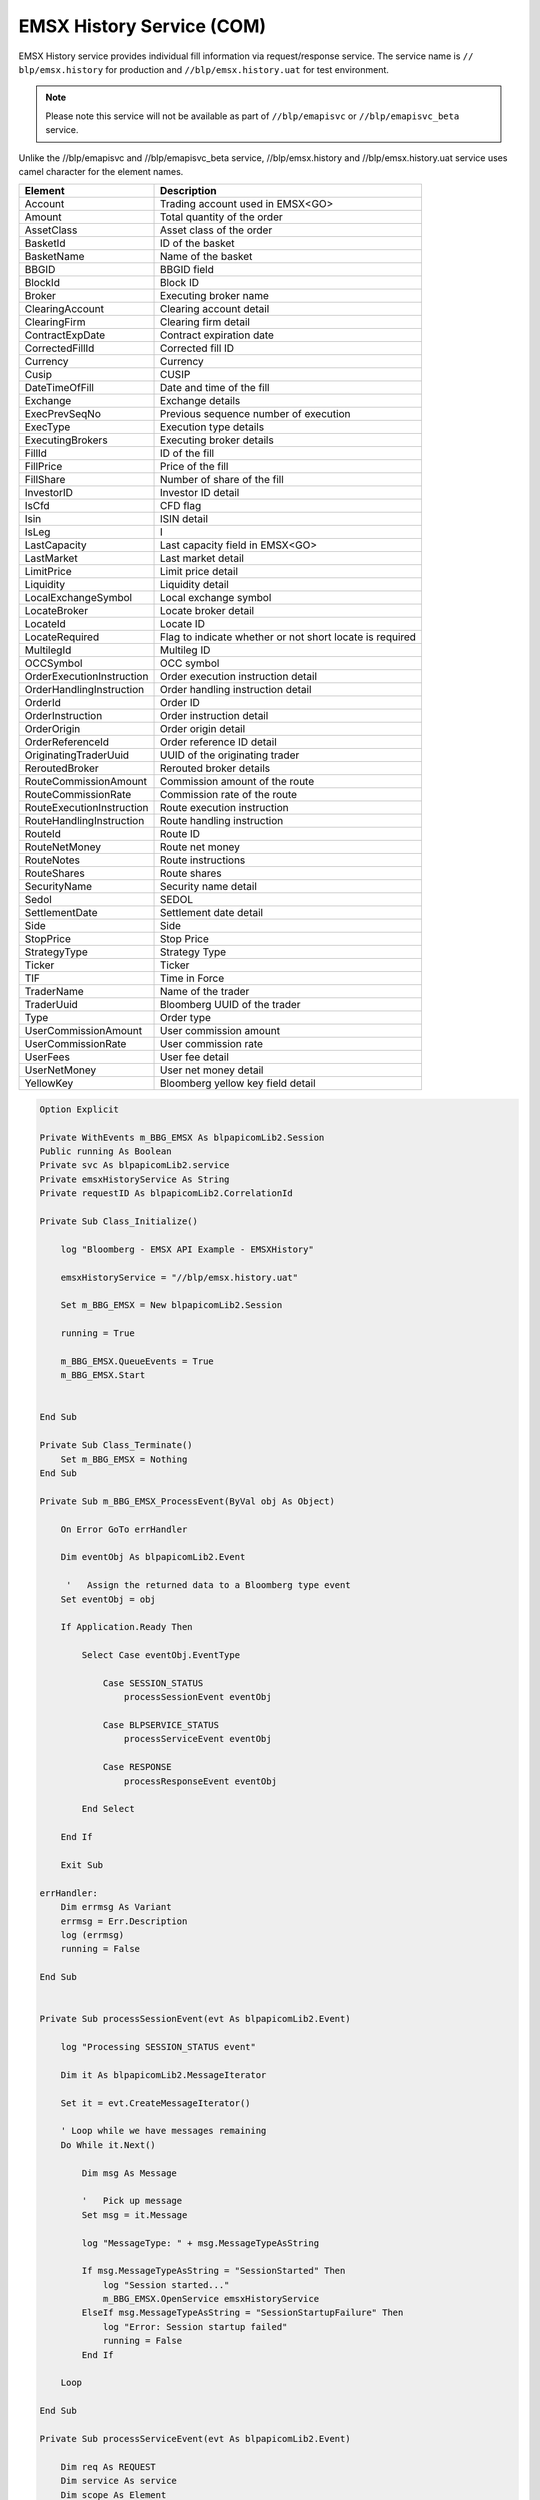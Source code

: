 
EMSX History Service (COM)
==========================


EMSX History service provides individual fill information via request/response service. The service name is ``//
blp/emsx.history`` for production and ``//blp/emsx.history.uat`` for test environment. 


.. note::

	Please note this service will not be available as part of ``//blp/emapisvc`` or ``//blp/emapisvc_beta`` service.


Unlike the //blp/emapisvc and //blp/emapisvc_beta service, //blp/emsx.history and //blp/emsx.history.uat service 
uses camel character for the element names.


=================================== =================================================================
Element             				Description
=================================== =================================================================
Account								Trading account used in EMSX<GO>
Amount 								Total quantity of the order
AssetClass 							Asset class of the order
BasketId							ID of the basket
BasketName 							Name of the basket
BBGID								BBGID field
BlockId 							Block ID
Broker 								Executing broker name
ClearingAccount 					Clearing account detail
ClearingFirm 						Clearing firm detail
ContractExpDate 					Contract expiration date
CorrectedFillId 					Corrected fill ID
Currency 							Currency
Cusip 								CUSIP
DateTimeOfFill 						Date and time of the fill
Exchange 							Exchange details
ExecPrevSeqNo 						Previous sequence number of execution
ExecType 							Execution type details
ExecutingBrokers 					Executing broker details
FillId 								ID of the fill
FillPrice 							Price of the fill
FillShare 							Number of share of the fill
InvestorID 							Investor ID detail
IsCfd 								CFD flag
Isin 								ISIN detail
IsLeg 								I
LastCapacity 						Last capacity field in EMSX<GO>
LastMarket 							Last market detail
LimitPrice 							Limit price detail
Liquidity 							Liquidity detail
LocalExchangeSymbol 				Local exchange symbol
LocateBroker 						Locate broker detail
LocateId 							Locate ID 
LocateRequired 						Flag to indicate whether or not short locate is required
MultilegId 							Multileg ID
OCCSymbol 							OCC symbol
OrderExecutionInstruction 			Order execution instruction detail
OrderHandlingInstruction 			Order handling instruction detail
OrderId 							Order ID
OrderInstruction 					Order instruction detail
OrderOrigin 						Order origin detail
OrderReferenceId 					Order reference ID detail
OriginatingTraderUuid 				UUID of the originating trader
ReroutedBroker 						Rerouted broker details
RouteCommissionAmount 				Commission amount of the route
RouteCommissionRate 				Commission rate of the route
RouteExecutionInstruction 			Route execution instruction
RouteHandlingInstruction 			Route handling instruction
RouteId 							Route ID
RouteNetMoney 						Route net money
RouteNotes 							Route instructions
RouteShares 						Route shares
SecurityName 						Security name detail
Sedol 								SEDOL
SettlementDate 						Settlement date detail
Side 								Side
StopPrice 							Stop Price 
StrategyType 						Strategy Type
Ticker 								Ticker
TIF 								Time in Force
TraderName 							Name of the trader
TraderUuid 							Bloomberg UUID of the trader
Type 								Order type
UserCommissionAmount 				User commission amount
UserCommissionRate 					User commission rate
UserFees 							User fee detail
UserNetMoney 						User net money detail
YellowKey 							Bloomberg yellow key field detail
=================================== =================================================================


.. code-block:: vb.net

    Option Explicit

    Private WithEvents m_BBG_EMSX As blpapicomLib2.Session
    Public running As Boolean
    Private svc As blpapicomLib2.service
    Private emsxHistoryService As String
    Private requestID As blpapicomLib2.CorrelationId

    Private Sub Class_Initialize()

        log "Bloomberg - EMSX API Example - EMSXHistory"

        emsxHistoryService = "//blp/emsx.history.uat"
        
        Set m_BBG_EMSX = New blpapicomLib2.Session
        
        running = True
        
        m_BBG_EMSX.QueueEvents = True
        m_BBG_EMSX.Start
        

    End Sub

    Private Sub Class_Terminate()
        Set m_BBG_EMSX = Nothing
    End Sub

    Private Sub m_BBG_EMSX_ProcessEvent(ByVal obj As Object)

        On Error GoTo errHandler

        Dim eventObj As blpapicomLib2.Event
        
         '   Assign the returned data to a Bloomberg type event
        Set eventObj = obj
        
        If Application.Ready Then
        
            Select Case eventObj.EventType
            
                Case SESSION_STATUS
                    processSessionEvent eventObj
                    
                Case BLPSERVICE_STATUS
                    processServiceEvent eventObj
                    
                Case RESPONSE
                    processResponseEvent eventObj
                    
            End Select
            
        End If

        Exit Sub

    errHandler:
        Dim errmsg As Variant
        errmsg = Err.Description
        log (errmsg)
        running = False

    End Sub


    Private Sub processSessionEvent(evt As blpapicomLib2.Event)

        log "Processing SESSION_STATUS event"
        
        Dim it As blpapicomLib2.MessageIterator
        
        Set it = evt.CreateMessageIterator()

        ' Loop while we have messages remaining
        Do While it.Next()
                  
            Dim msg As Message
            
            '   Pick up message
            Set msg = it.Message
            
            log "MessageType: " + msg.MessageTypeAsString
            
            If msg.MessageTypeAsString = "SessionStarted" Then
                log "Session started..."
                m_BBG_EMSX.OpenService emsxHistoryService
            ElseIf msg.MessageTypeAsString = "SessionStartupFailure" Then
                log "Error: Session startup failed"
                running = False
            End If
            
        Loop

    End Sub

    Private Sub processServiceEvent(evt As blpapicomLib2.Event)

        Dim req As REQUEST
        Dim service As service
        Dim scope As Element
        Dim filter As Element
        
        Dim it As blpapicomLib2.MessageIterator
        
        On Error GoTo failed
        
        log "Processing SERVICE_STATUS event"
        
        Set it = evt.CreateMessageIterator()

        ' Loop while we have messages remaining
        Do While it.Next()
                  
            Dim msg As Message
            
            '   Pick up message
            Set msg = it.Message
            
            log "MessageType: " + msg.MessageTypeAsString
            
            If msg.MessageTypeAsString = "ServiceOpened" Then
        
                ' Get the service
                Set service = m_BBG_EMSX.GetService(emsxHistoryService)
        
                'First, create our request object
                Set req = service.CreateRequest("GetFills")
        
                req.Set "FromDateTime", "2017-02-08T00:00:00.000+00:00"
                req.Set "ToDateTime", "2017-02-11T23:59:00.000+00:00"

                Set scope = req.GetElement("Scope")
                
                'scope.SetChoice "Team"
                'scope.SetChoice "TradingSystem"
                scope.SetChoice "Uuids"
            
                'scope.SetElement "Team", "SEXEGROUP"
                'scope.SetElement "TradingSystem", False
            
                scope.GetElement("Uuids").AppendValue 8049857
                'scope.GetElement("Uuids").AppendValue 1234567
                'scope.GetElement("Uuids").AppendValue 1234568
                'scope.GetElement("Uuids").AppendValue 1234569
                        
                'Set filter = req.GetElement("FilterBy")
            
                'filter.SetChoice "Basket"
                'filter.SetChoice "Multileg"
                'filter.SetChoice "OrdersAndRoutes"
            
                'filter.GetElement("Basket").AppendValue "TESTRJC"
                'filter.GetElement("Multileg").AppendValue "mylegId"
                
                'Dim newOrder As Element
                
                'Set newOrder = filter.GetElement("OrdersAndRoutes").AppendElement()
                'newOrder.SetElement "OrderId", 4292580
                'newOrder.SetElement "RouteId", 1
               
                log "Request: " & req.Print
                
                ' Send the request
                Set requestID = m_BBG_EMSX.SendRequest(req)

            ElseIf msg.MessageTypeAsString = "ServiceOpenFailure" Then
            
                log "Error: Service failed to open"
                running = False
                
            End If
            
        Loop

        Exit Sub
        
    failed:

        log "Failed to send the request: " + Err.Description
        
        running = False
        Exit Sub
        
    End Sub

    Private Sub processResponseEvent(evt As blpapicomLib2.Event)

        log "Processing RESPONSE event"
        
        Dim it As blpapicomLib2.MessageIterator
        Dim i As Integer
        Dim errorCode As Long
        Dim errorMessage As String
     
        Set it = evt.CreateMessageIterator()

        ' Loop while we have messages remaining
        Do While it.Next()
                  
            Dim msg As Message
            
            '   Pick up message
            Set msg = it.Message
            
            log "MessageType: " + msg.MessageTypeAsString
            
            If evt.EventType = RESPONSE And msg.CorrelationId.Value = requestID.Value Then
            
                If msg.MessageTypeAsString = "ErrorInfo" Then
                
                    errorCode = msg.GetElement("ERROR_CODE")
                    errorMessage = msg.GetElement("ERROR_MESSAGE")
                    
                    log "ERROR CODE: " & errorCode & "    ERROR DESCRIPTION: " & errorMessage
                
                    running = False
                    
                ElseIf msg.MessageTypeAsString = "GetFillsResponse" Then
                    
                    Dim fills As Element
                    Dim fill As Element
                    Dim numFills As Integer
                    Dim account As String
                    Dim amount As Double
                    Dim assetClass As String
                    Dim basketId As Integer
                    Dim bbgid As String
                    Dim blockId As String
                    Dim broker As String
                    Dim clearingAccount As String
                    Dim clearingFirm As String
                    Dim contractExpDate As Date
                    Dim correctedFillId As Integer
                    Dim crncy As String
                    Dim cusip As String
                    Dim dateTimeOfFill As Date
                    Dim exchange As String
                    Dim execPrevSeqNo As Integer
                    Dim execType As String
                    Dim executingBroker As String
                    Dim fillId As Integer
                    Dim fillPrice As Double
                    Dim fillShares As Double
                    Dim investorId As String
                    Dim isCFD As Boolean
                    Dim isin As String
                    Dim isLeg As Boolean
                    Dim lastCapacity As String
                    Dim lastMarket As String
                    Dim limitPrice As Double
                    Dim liquidity As String
                    Dim localExchangeSymbol As String
                    Dim locateBroker As String
                    Dim locateId As String
                    Dim locateRequired As Boolean
                    Dim multiLedId As String
                    Dim occSymbol As String
                    Dim orderExecutionInstruction As String
                    Dim orderHandlingInstruction As String
                    Dim orderId As Long
                    Dim orderInstruction As String
                    Dim orderOrigin As String
                    Dim orderReferenceId As String
                    Dim originatingTraderUUId As Integer
                    Dim reroutedBroker As String
                    Dim routeCommissionAmount As Double
                    Dim routeCommissionRate As Double
                    Dim routeExecutionInstruction As String
                    Dim routeHandlingInstruction As String
                    Dim routeId As Integer
                    Dim routeNetMoney As Double
                    Dim routeNotes As String
                    Dim routeShares As Double
                    Dim securityName As String
                    Dim sedol As String
                    Dim settlementDate As Date
                    Dim side As String
                    Dim stopPrice As Double
                    Dim strategyType As String
                    Dim ticker As String
                    Dim tif As String
                    Dim traderName As String
                    Dim traderUUId As Long
                    Dim typ As String
                    Dim userCommissionAmount As Double
                    Dim userCommissionRate As Double
                    Dim userFees As Double
                    Dim userNetMoney As Double
                    Dim yellowKey As String
                    
                    Set fills = msg.GetElement("Fills")
                            
                    numFills = fills.numValues
                            
                    For i = 0 To numFills - 1
                        
                        Set fill = fills.GetValueAsElement(i)

                        account = fill.GetElement("Account")
                        amount = fill.GetElement("Amount")
                        assetClass = fill.GetElement("AssetClass")
                        basketId = fill.GetElement("BasketId")
                        bbgid = fill.GetElement("BBGID")
                        blockId = fill.GetElement("BlockId")
                        broker = fill.GetElement("Broker")
                        clearingAccount = fill.GetElement("ClearingAccount")
                        clearingFirm = fill.GetElement("ClearingFirm")
                        contractExpDate = fill.GetElement("ContractExpDate")
                        correctedFillId = fill.GetElement("CorrectedFillId")
                        crncy = fill.GetElement("Currency")
                        cusip = fill.GetElement("Cusip")
                        dateTimeOfFill = fill.GetElement("DateTimeOfFill")
                        exchange = fill.GetElement("Exchange")
                        execPrevSeqNo = fill.GetElement("ExecPrevSeqNo")
                        execType = fill.GetElement("ExecType")
                        executingBroker = fill.GetElement("ExecutingBroker")
                        fillId = fill.GetElement("FillId")
                        fillPrice = fill.GetElement("FillPrice")
                        fillShares = fill.GetElement("FillShares")
                        investorId = fill.GetElement("InvestorID")
                        isCFD = fill.GetElement("IsCfd")
                        isin = fill.GetElement("Isin")
                        isLeg = fill.GetElement("IsLeg")
                        lastCapacity = fill.GetElement("LastCapacity")
                        lastMarket = fill.GetElement("LastMarket")
                        limitPrice = fill.GetElement("LimitPrice")
                        liquidity = fill.GetElement("Liquidity")
                        localExchangeSymbol = fill.GetElement("LocalExchangeSymbol")
                        locateBroker = fill.GetElement("LocateBroker")
                        locateId = fill.GetElement("LocateId")
                        locateRequired = fill.GetElement("LocateRequired")
                        multiLedId = fill.GetElement("MultilegId")
                        occSymbol = fill.GetElement("OCCSymbol")
                        orderExecutionInstruction = fill.GetElement("OrderExecutionInstruction")
                        orderHandlingInstruction = fill.GetElement("OrderHandlingInstruction")
                        orderId = fill.GetElement("OrderId")
                        orderInstruction = fill.GetElement("OrderInstruction")
                        orderOrigin = fill.GetElement("OrderOrigin")
                        orderReferenceId = fill.GetElement("OrderReferenceId")
                        originatingTraderUUId = fill.GetElement("OriginatingTraderUuid")
                        reroutedBroker = fill.GetElement("ReroutedBroker")
                        routeCommissionAmount = fill.GetElement("RouteCommissionAmount")
                        routeCommissionRate = fill.GetElement("RouteCommissionRate")
                        routeExecutionInstruction = fill.GetElement("RouteExecutionInstruction")
                        routeHandlingInstruction = fill.GetElement("RouteHandlingInstruction")
                        routeId = fill.GetElement("RouteId")
                        routeNetMoney = fill.GetElement("RouteNetMoney")
                        routeNotes = fill.GetElement("RouteNotes")
                        routeShares = fill.GetElement("RouteShares")
                        securityName = fill.GetElement("SecurityName")
                        sedol = fill.GetElement("Sedol")
                        settlementDate = fill.GetElement("SettlementDate")
                        side = fill.GetElement("Side")
                        stopPrice = fill.GetElement("StopPrice")
                        strategyType = fill.GetElement("StrategyType")
                        ticker = fill.GetElement("Ticker")
                        tif = fill.GetElement("TIF")
                        traderName = fill.GetElement("TraderName")
                        traderUUId = fill.GetElement("TraderUuid")
                        typ = fill.GetElement("Type")
                        userCommissionAmount = fill.GetElement("UserCommissionAmount")
                        userCommissionRate = fill.GetElement("UserCommissionRate")
                        userFees = fill.GetElement("UserFees")
                        userNetMoney = fill.GetElement("UserNetMoney")
                        yellowKey = fill.GetElement("YellowKey")
                                
                        log "OrderId: " & orderId & "    Fill ID: " & fillId & "    Date/Time: " & dateTimeOfFill & "    Shares: " & fillShares & "    Price: " & fillPrice
                        
                    Next i
                    
                    m_BBG_EMSX.Stop
                    running = False
                
                End If
            End If
        Loop

    End Sub
